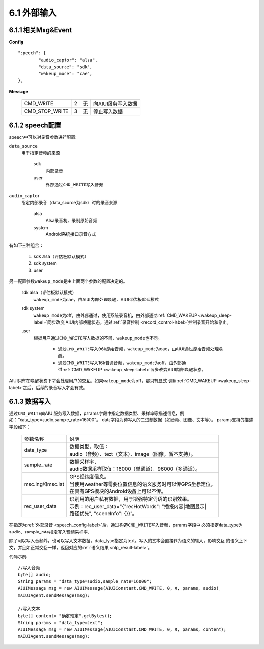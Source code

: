 6.1 外部输入
=============

6.1.1 相关Msg&Event
--------------------

**Config** ::

	"speech": {
		"audio_captor": "alsa",
		"data_source": "sdk",
		"wakeup_mode": "cae",
	},


**Message**

     +---------------------------+---------+------+--------------------------------------------------------------------------------------------+
     |CMD_WRITE                  |   2     |  无  | | 向AIUI服务写入数据                                                                       |
     +---------------------------+---------+------+--------------------------------------------------------------------------------------------+
     |CMD_STOP_WRITE             |   3     |  无  | | 停止写入数据                                                                             |
     +---------------------------+---------+------+--------------------------------------------------------------------------------------------+

.. _speech_config-label:
	 
6.1.2 speech配置
-----------------

speech中可以对录音参数进行配置:

\ ``data_source``\ 
	用于指定音频的来源
	
		sdk
			内部录音
		
		user
			外部通过\ ``CMD_WRITE``\ 写入音频
			
\ ``audio_captor``\
	指定内部录音（data_source为sdk）时的录音来源
	
		alsa
			Alsa录音机，录制原始音频
			
		system
			Android系统接口录音方式
			
有如下三种组合：

	1. sdk alsa（评估板默认模式）
	
	2. sdk system
	
	3. user 
			
另一配置参数\ ``wakeup_mode``\ 是由上面两个参数的配置决定的。

	sdk alsa（评估板默认模式）
		\ ``wakeup_mode``\ 为cae，由AIUI内部处理唤醒，AIUI评估板默认模式
		
	sdk system
		\ ``wakeup_mode``\ 为off，由外部通过，使用系统录音机，由外部通过\ :ref:`CMD_WAKEUP <wakeup_sleep-label>`\ 同步改变
		AIUI内部唤醒状态，通过\ :ref:`录音控制 <record_control-label>`\ 控制录音开始和停止。
		
	user
		根据用户通过\ ``CMD_WRITE``\ 写入数据的不同，\ ``wakeup_mode``\ 也不同。
		
			* 通过\ ``CMD_WRITE``\ 写入96k原始音频，\ ``wakeup_mode``\ 为cae，由AIUI通过原始音频处理唤醒。

			* 通过\ ``CMD_WRITE``\ 写入16k普通音频，\ ``wakeup_mode``\ 为off，由外部通过\ :ref:`CMD_WAKEUP <wakeup_sleep-label>`\ 同步改变AIUI内部唤醒状态。
		
AIUI只有在唤醒状态下才会处理用户的交互。如果\ ``wakeup_mode``\ 为off，那只有显式
调用\ :ref:`CMD_WAKEUP <wakeup_sleep-label>`\ 之后，后续的录音写入才会有效。


6.1.3 数据写入
-----------------

通过\ ``CMD_WRITE``\ 向AIUI服务写入数据，params字段中指定数据类型、采样率等描述信息，例如：”data_type=audio,sample_rate=16000”。
data字段为待写入的二进制数据（如音频、图像、文本等）。 params支持的描述字段如下：

 +---------------------------+------------------------------------------------------------------+
 |参数名称                   |   | 说明                                                         |
 +---------------------------+------------------------------------------------------------------+
 |data_type                  |   | 数据类型，取值：                                             |
 |                           |   | audio（音频）、text（文本）、image（图像，暂不支持）。       |
 +---------------------------+------------------------------------------------------------------+
 |sample_rate                |   | 数据采样率，                                                 |
 |                           |   | audio数据采样取值：16000（单通道）、96000（多通道）。        |                  
 +---------------------------+------------------------------------------------------------------+
 |msc.lng和msc.lat           |   | GPS经纬度信息。                                              |
 |                           |   | 当使用weather等需要位置信息的语义服务时可以传GPS坐标定位，   |
 |                           |   | 在具有GPS模块的Android设备上可以不传。                       |
 +---------------------------+------------------------------------------------------------------+
 |rec_user_data              |   | 识别用的用户私有数据，用于增强特定词语的识别效果。           |
 |                           |   | 示例：rec_user_data="{\"recHotWords\": \"播报内容|地图显示|  |
 |                           |   | 路径优先\", \"sceneInfo\": {}}"。                            |
 +---------------------------+------------------------------------------------------------------+

在指定为\ :ref:`外部录音 <speech_config-label>`\ 后，通过构造\ ``CMD_WRITE``\ 写入音频，params字段中
必须指定data_type为audio，sample_rate指定写入音频采样率。

除了可以写入音频外，也可以写入文本数据，data_type指定为text。写入的文本会直接作为语义的输入，影响交互
的语义上下文，并且如正常交互一样，返回对应的\ :ref:`语义结果 <nlp_result-label>`\ 。

代码示例::

	//写入音频
	byte[] audio;
	String params = "data_type=audio,sample_rate=16000";
	AIUIMessage msg = new AIUIMessage(AIUIConstant.CMD_WRITE, 0, 0, params, audio);
	mAIUIAgent.sendMessage(msg);
	
	//写入文本
	byte[] content= "确定预定".getBytes();
	String params = "data_type=text";
	AIUIMessage msg = new AIUIMessage(AIUIConstant.CMD_WRITE, 0, 0, params, content);
	mAIUIAgent.sendMessage(msg);

	
